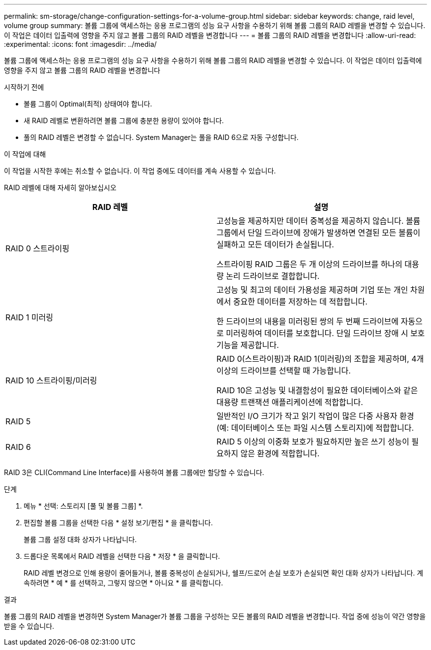 ---
permalink: sm-storage/change-configuration-settings-for-a-volume-group.html 
sidebar: sidebar 
keywords: change, raid level, volume group 
summary: 볼륨 그룹에 액세스하는 응용 프로그램의 성능 요구 사항을 수용하기 위해 볼륨 그룹의 RAID 레벨을 변경할 수 있습니다. 이 작업은 데이터 입출력에 영향을 주지 않고 볼륨 그룹의 RAID 레벨을 변경합니다 
---
= 볼륨 그룹의 RAID 레벨을 변경합니다
:allow-uri-read: 
:experimental: 
:icons: font
:imagesdir: ../media/


[role="lead"]
볼륨 그룹에 액세스하는 응용 프로그램의 성능 요구 사항을 수용하기 위해 볼륨 그룹의 RAID 레벨을 변경할 수 있습니다. 이 작업은 데이터 입출력에 영향을 주지 않고 볼륨 그룹의 RAID 레벨을 변경합니다

.시작하기 전에
* 볼륨 그룹이 Optimal(최적) 상태여야 합니다.
* 새 RAID 레벨로 변환하려면 볼륨 그룹에 충분한 용량이 있어야 합니다.
* 풀의 RAID 레벨은 변경할 수 없습니다. System Manager는 풀을 RAID 6으로 자동 구성합니다.


.이 작업에 대해
이 작업을 시작한 후에는 취소할 수 없습니다. 이 작업 중에도 데이터를 계속 사용할 수 있습니다.

RAID 레벨에 대해 자세히 알아보십시오

[cols="2*"]
|===
| RAID 레벨 | 설명 


 a| 
RAID 0 스트라이핑
 a| 
고성능을 제공하지만 데이터 중복성을 제공하지 않습니다. 볼륨 그룹에서 단일 드라이브에 장애가 발생하면 연결된 모든 볼륨이 실패하고 모든 데이터가 손실됩니다.

스트라이핑 RAID 그룹은 두 개 이상의 드라이브를 하나의 대용량 논리 드라이브로 결합합니다.



 a| 
RAID 1 미러링
 a| 
고성능 및 최고의 데이터 가용성을 제공하며 기업 또는 개인 차원에서 중요한 데이터를 저장하는 데 적합합니다.

한 드라이브의 내용을 미러링된 쌍의 두 번째 드라이브에 자동으로 미러링하여 데이터를 보호합니다. 단일 드라이브 장애 시 보호 기능을 제공합니다.



 a| 
RAID 10 스트라이핑/미러링
 a| 
RAID 0(스트라이핑)과 RAID 1(미러링)의 조합을 제공하며, 4개 이상의 드라이브를 선택할 때 가능합니다.

RAID 10은 고성능 및 내결함성이 필요한 데이터베이스와 같은 대용량 트랜잭션 애플리케이션에 적합합니다.



 a| 
RAID 5
 a| 
일반적인 I/O 크기가 작고 읽기 작업이 많은 다중 사용자 환경(예: 데이터베이스 또는 파일 시스템 스토리지)에 적합합니다.



 a| 
RAID 6
 a| 
RAID 5 이상의 이중화 보호가 필요하지만 높은 쓰기 성능이 필요하지 않은 환경에 적합합니다.

|===
RAID 3은 CLI(Command Line Interface)를 사용하여 볼륨 그룹에만 할당할 수 있습니다.

.단계
. 메뉴 * 선택: 스토리지 [풀 및 볼륨 그룹] *.
. 편집할 볼륨 그룹을 선택한 다음 * 설정 보기/편집 * 을 클릭합니다.
+
볼륨 그룹 설정 대화 상자가 나타납니다.

. 드롭다운 목록에서 RAID 레벨을 선택한 다음 * 저장 * 을 클릭합니다.
+
RAID 레벨 변경으로 인해 용량이 줄어들거나, 볼륨 중복성이 손실되거나, 쉘프/드로어 손실 보호가 손실되면 확인 대화 상자가 나타납니다. 계속하려면 * 예 * 를 선택하고, 그렇지 않으면 * 아니요 * 를 클릭합니다.



.결과
볼륨 그룹의 RAID 레벨을 변경하면 System Manager가 볼륨 그룹을 구성하는 모든 볼륨의 RAID 레벨을 변경합니다. 작업 중에 성능이 약간 영향을 받을 수 있습니다.
